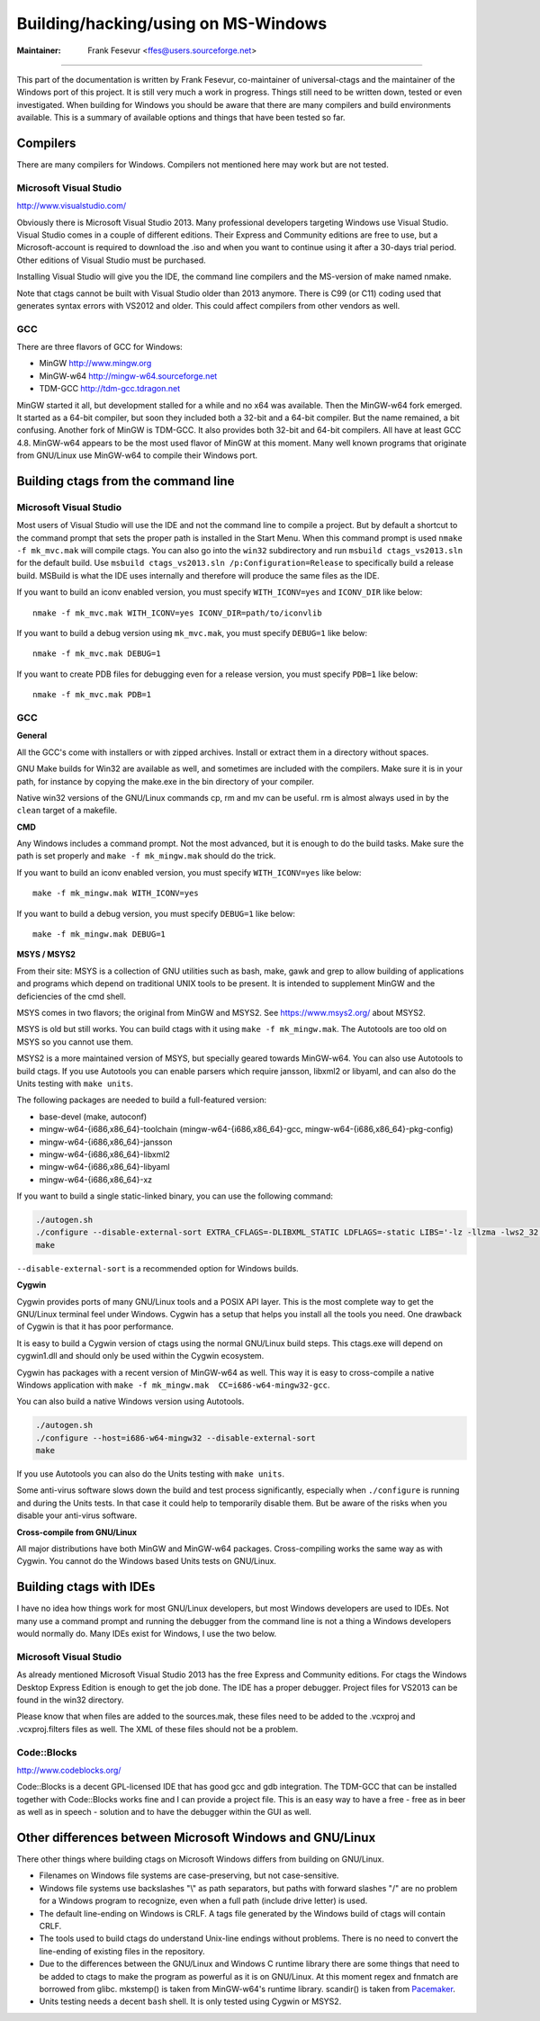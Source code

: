 Building/hacking/using on MS-Windows
-----------------------------------------------------------------------------

:Maintainer: Frank Fesevur <ffes@users.sourceforge.net>

----

This part of the documentation is written by Frank Fesevur, co-maintainer of universal-ctags and the maintainer of the Windows port of this project. It is still very much a work in progress. Things still need to be written down, tested or even investigated. When building for Windows you should be aware that there are many compilers and build environments available. This is a summary of available options and things that have been tested so far.


Compilers
~~~~~~~~~~~~~~~~~~~~~~~~~~~~~~~~~~~~~~~~~~~~~~~~~~~~~~~~~~~~~~~~~~~~~~~~~~~~~

There are many compilers for Windows. Compilers not mentioned here may work but are not tested.


Microsoft Visual Studio
.............................................................................
http://www.visualstudio.com/

Obviously there is Microsoft Visual Studio 2013. Many professional developers targeting Windows use Visual Studio. Visual Studio comes in a couple of different editions. Their Express and Community editions are free to use, but a Microsoft-account is required to download the .iso and when you want to continue using it after a 30-days trial period. Other editions of Visual Studio must be purchased.

Installing Visual Studio will give you the IDE, the command line compilers and the MS-version of make named nmake.

Note that ctags cannot be built with Visual Studio older than 2013 anymore. There is C99 (or C11) coding used that generates syntax errors with VS2012 and older. This could affect compilers from other vendors as well.


GCC
.............................................................................

There are three flavors of GCC for Windows:

- MinGW http://www.mingw.org
- MinGW-w64 http://mingw-w64.sourceforge.net
- TDM-GCC http://tdm-gcc.tdragon.net

MinGW started it all, but development stalled for a while and no x64 was available. Then the MinGW-w64 fork emerged. It started as a 64-bit compiler, but soon they included both a 32-bit and a 64-bit compiler. But the name remained, a bit confusing. Another fork of MinGW is TDM-GCC. It also provides both 32-bit and 64-bit compilers. All have at least GCC 4.8. MinGW-w64 appears to be the most used flavor of MinGW at this moment. Many well known programs that originate from GNU/Linux use MinGW-w64 to compile their Windows port.

Building ctags from the command line
~~~~~~~~~~~~~~~~~~~~~~~~~~~~~~~~~~~~~~~~~~~~~~~~~~~~~~~~~~~~~~~~~~~~~~~~~~~~~

Microsoft Visual Studio
.............................................................................

Most users of Visual Studio will use the IDE and not the command line to compile a project. But by default a shortcut to the command prompt that sets the proper path is installed in the Start Menu. When this command prompt is used ``nmake -f mk_mvc.mak`` will compile ctags. You can also go into the ``win32`` subdirectory and run ``msbuild ctags_vs2013.sln`` for the default build. Use ``msbuild ctags_vs2013.sln /p:Configuration=Release`` to specifically build a release build. MSBuild is what the IDE uses internally and therefore will produce the same files as the IDE.

If you want to build an iconv enabled version, you must specify ``WITH_ICONV=yes`` and ``ICONV_DIR`` like below::

        nmake -f mk_mvc.mak WITH_ICONV=yes ICONV_DIR=path/to/iconvlib

If you want to build a debug version using ``mk_mvc.mak``, you must specify ``DEBUG=1`` like below::

        nmake -f mk_mvc.mak DEBUG=1

If you want to create PDB files for debugging even for a release version, you must specify ``PDB=1`` like below::

        nmake -f mk_mvc.mak PDB=1

GCC
.............................................................................

**General**

All the GCC's come with installers or with zipped archives. Install or extract them in a directory without spaces.

GNU Make builds for Win32 are available as well, and sometimes are included with the compilers. Make sure it is in your path, for instance by copying the make.exe in the bin directory of your compiler.

Native win32 versions of the GNU/Linux commands cp, rm and mv can be useful. rm is almost always used in by the ``clean`` target of a makefile.


**CMD**

Any Windows includes a command prompt. Not the most advanced, but it is enough to do the build tasks. Make sure the path is set properly and ``make -f mk_mingw.mak`` should do the trick.

If you want to build an iconv enabled version, you must specify ``WITH_ICONV=yes`` like below::

        make -f mk_mingw.mak WITH_ICONV=yes

If you want to build a debug version, you must specify ``DEBUG=1`` like below::

        make -f mk_mingw.mak DEBUG=1

**MSYS / MSYS2**

From their site: MSYS is a collection of GNU utilities such as bash, make, gawk and grep to allow building of applications and programs which depend on traditional UNIX tools to be present. It is intended to supplement MinGW and the deficiencies of the cmd shell.

MSYS comes in two flavors; the original from MinGW and MSYS2.
See https://www.msys2.org/ about MSYS2.

MSYS is old but still works. You can build ctags with it using ``make -f mk_mingw.mak``. The Autotools are too old on MSYS so you cannot use them.

MSYS2 is a more maintained version of MSYS, but specially geared towards MinGW-w64. You can also use Autotools to build ctags.
If you use Autotools you can enable parsers which require jansson, libxml2 or libyaml, and can also do the Units testing with ``make units``.

The following packages are needed to build a full-featured version:

- base-devel (make, autoconf)
- mingw-w64-{i686,x86_64}-toolchain (mingw-w64-{i686,x86_64}-gcc, mingw-w64-{i686,x86_64}-pkg-config)
- mingw-w64-{i686,x86_64}-jansson
- mingw-w64-{i686,x86_64}-libxml2
- mingw-w64-{i686,x86_64}-libyaml
- mingw-w64-{i686,x86_64}-xz

If you want to build a single static-linked binary, you can use the following command:

.. code-block:: bash

        ./autogen.sh
        ./configure --disable-external-sort EXTRA_CFLAGS=-DLIBXML_STATIC LDFLAGS=-static LIBS='-lz -llzma -lws2_32'
        make

``--disable-external-sort`` is a recommended option for Windows builds.

**Cygwin**

Cygwin provides ports of many GNU/Linux tools and a POSIX API layer. This is the most complete way to get the GNU/Linux terminal feel under Windows. Cygwin has a setup that helps you install all the tools you need. One drawback of Cygwin is that it has poor performance.

It is easy to build a Cygwin version of ctags using the normal GNU/Linux build steps. This ctags.exe will depend on cygwin1.dll and should only be used within the Cygwin ecosystem.

Cygwin has packages with a recent version of MinGW-w64 as well. This way it is easy to cross-compile a native Windows application with ``make -f mk_mingw.mak  CC=i686-w64-mingw32-gcc``.

You can also build a native Windows version using Autotools.

.. code-block:: bash

	./autogen.sh
	./configure --host=i686-w64-mingw32 --disable-external-sort
	make

If you use Autotools you can also do the Units testing with ``make units``.

Some anti-virus software slows down the build and test process significantly, especially when ``./configure`` is running and during the Units tests. In that case it could help to temporarily disable them. But be aware of the risks when you disable your anti-virus software.

**Cross-compile from GNU/Linux**

All major distributions have both MinGW and MinGW-w64 packages. Cross-compiling works the same way as with Cygwin. You cannot do the Windows based Units tests on GNU/Linux.


Building ctags with IDEs
~~~~~~~~~~~~~~~~~~~~~~~~~~~~~~~~~~~~~~~~~~~~~~~~~~~~~~~~~~~~~~~~~~~~~~~~~~~~~

I have no idea how things work for most GNU/Linux developers, but most Windows developers are used to IDEs. Not many use a command prompt and running the debugger from the command line is not a thing a Windows developers would normally do. Many IDEs exist for Windows, I use the two below.

Microsoft Visual Studio
.............................................................................

As already mentioned Microsoft Visual Studio 2013 has the free Express and Community editions. For ctags the Windows Desktop Express Edition is enough to get the job done. The IDE has a proper debugger. Project files for VS2013 can be found in the win32 directory.

Please know that when files are added to the sources.mak, these files need to be added to the .vcxproj and .vcxproj.filters files as well. The XML of these files should not be a problem.

Code::Blocks
.............................................................................
http://www.codeblocks.org/

Code::Blocks is a decent GPL-licensed IDE that has good gcc and gdb integration. The TDM-GCC that can be installed together with Code::Blocks works fine and I can provide a project file. This is an easy way to have a free - free as in beer as well as in speech - solution and to have the debugger within the GUI as well.


Other differences between Microsoft Windows and GNU/Linux
~~~~~~~~~~~~~~~~~~~~~~~~~~~~~~~~~~~~~~~~~~~~~~~~~~~~~~~~~~~~~~~~~~~~~~~~~~~~~

There other things where building ctags on Microsoft Windows differs from building on GNU/Linux.

- Filenames on Windows file systems are case-preserving, but not case-sensitive.
- Windows file systems use backslashes "\\" as path separators, but paths with forward slashes "/" are no problem for a Windows program to recognize, even when a full path (include drive letter) is used.
- The default line-ending on Windows is CRLF. A tags file generated by the Windows build of ctags will contain CRLF.
- The tools used to build ctags do understand Unix-line endings without problems. There is no need to convert the line-ending of existing files in the repository.
- Due to the differences between the GNU/Linux and Windows C runtime library there are some things that need to be added to ctags to make the program as powerful as it is on GNU/Linux. At this moment regex and fnmatch are borrowed from glibc. mkstemp() is taken from MinGW-w64's runtime library. scandir() is taken from `Pacemaker <https://github.com/ClusterLabs/pacemaker/blob/master/replace/scandir.c>`_.
- Units testing needs a decent ``bash`` shell. It is only tested using Cygwin or MSYS2.
